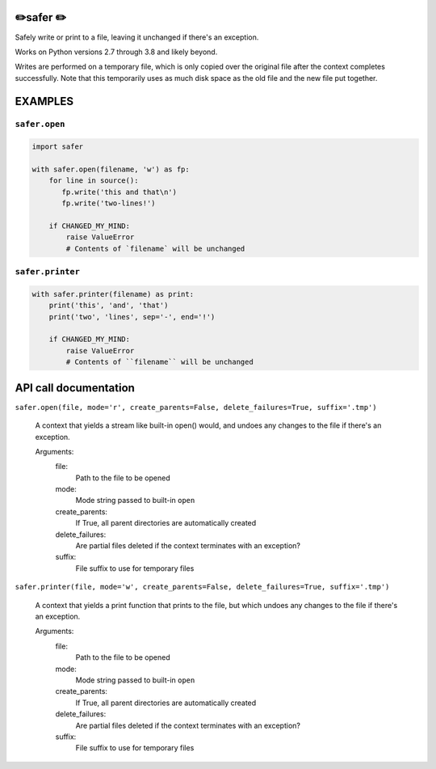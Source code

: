 ✏️safer ✏️
------------

Safely write or print to a file, leaving it unchanged if there's an exception.

Works on Python versions 2.7 through 3.8 and likely beyond.

Writes are performed on a temporary file, which is only copied over the
original file after the context completes successfully.  Note that this
temporarily uses as much disk space as the old file and the new file put
together.

EXAMPLES
-----------

``safer.open``
================

.. code-block:: python

   import safer

   with safer.open(filename, 'w') as fp:
       for line in source():
          fp.write('this and that\n')
          fp.write('two-lines!')

       if CHANGED_MY_MIND:
           raise ValueError
           # Contents of `filename` will be unchanged

``safer.printer``
==================

.. code-block:: python

   with safer.printer(filename) as print:
       print('this', 'and', 'that')
       print('two', 'lines', sep='-', end='!')

       if CHANGED_MY_MIND:
           raise ValueError
           # Contents of ``filename`` will be unchanged

API call documentation
-----------------------

``safer.open(file, mode='r', create_parents=False, delete_failures=True, suffix='.tmp')``

    A context that yields a stream like built-in open() would, and undoes any
    changes to the file if there's an exception.

    Arguments:
      file:
        Path to the file to be opened

      mode:
        Mode string passed to built-in ``open``

      create_parents:
        If True, all parent directories are automatically created

      delete_failures:
        Are partial files deleted if the context terminates with an exception?

      suffix:
        File suffix to use for temporary files

``safer.printer(file, mode='w', create_parents=False, delete_failures=True, suffix='.tmp')``

    A context that yields a print function that prints to the file,
    but which undoes any changes to the file if there's an exception.

    Arguments:
      file:
        Path to the file to be opened

      mode:
        Mode string passed to built-in ``open``

      create_parents:
        If True, all parent directories are automatically created

      delete_failures:
        Are partial files deleted if the context terminates with an exception?

      suffix:
        File suffix to use for temporary files
